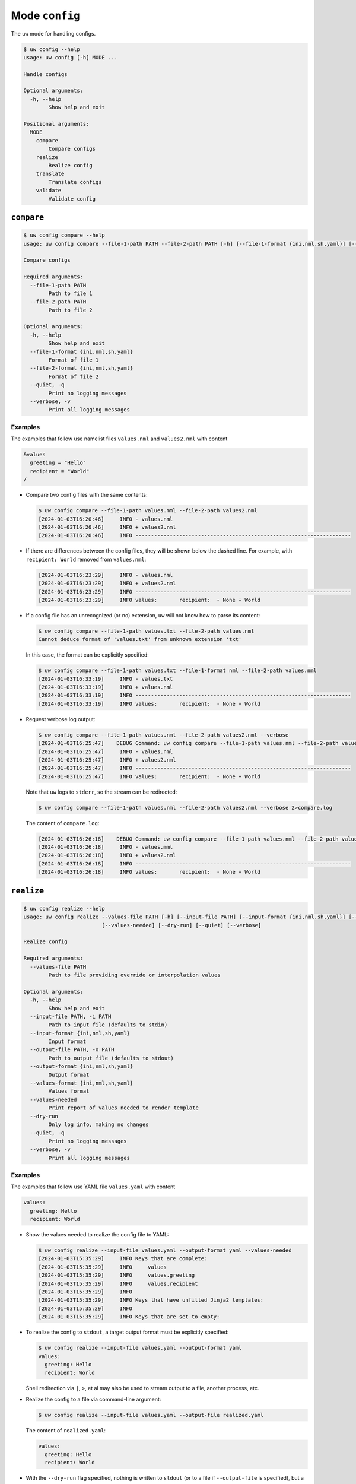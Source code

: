 Mode ``config``
===============

The ``uw`` mode for handling configs.

.. code:: sh

  $ uw config --help
  usage: uw config [-h] MODE ...

  Handle configs

  Optional arguments:
    -h, --help
          Show help and exit

  Positional arguments:
    MODE
      compare
          Compare configs
      realize
          Realize config
      translate
          Translate configs
      validate
          Validate config

.. _compare_configs_cli_examples:

``compare``
-----------

.. code:: sh

  $ uw config compare --help
  usage: uw config compare --file-1-path PATH --file-2-path PATH [-h] [--file-1-format {ini,nml,sh,yaml}] [--file-2-format {ini,nml,sh,yaml}] [--quiet] [--verbose]

  Compare configs

  Required arguments:
    --file-1-path PATH
          Path to file 1
    --file-2-path PATH
          Path to file 2

  Optional arguments:
    -h, --help
          Show help and exit
    --file-1-format {ini,nml,sh,yaml}
          Format of file 1
    --file-2-format {ini,nml,sh,yaml}
          Format of file 2
    --quiet, -q
          Print no logging messages
    --verbose, -v
          Print all logging messages


Examples
~~~~~~~~

The examples that follow use namelist files ``values.nml`` and ``values2.nml`` with content

.. code:: sh

  &values
    greeting = "Hello"
    recipient = "World"
  /


* Compare two config files with the same contents:

  .. code:: sh

    $ uw config compare --file-1-path values.mml --file-2-path values2.nml
    [2024-01-03T16:20:46]     INFO - values.nml
    [2024-01-03T16:20:46]     INFO + values2.nml
    [2024-01-03T16:20:46]     INFO ---------------------------------------------------------------------


* If there are differences between the config files, they will be shown below the dashed line. For example, with ``recipient: World`` removed from ``values.nml``:

  .. code:: sh

    [2024-01-03T16:23:29]     INFO - values.nml
    [2024-01-03T16:23:29]     INFO + values2.nml
    [2024-01-03T16:23:29]     INFO ---------------------------------------------------------------------
    [2024-01-03T16:23:29]     INFO values:       recipient:  - None + World


* If a config file has an unrecognized (or no) extension, ``uw`` will not know how to parse its content:

  .. code:: sh

    $ uw config compare --file-1-path values.txt --file-2-path values.nml
    Cannot deduce format of 'values.txt' from unknown extension 'txt'

  In this case, the format can be explicitly specified:

  .. code:: sh

    $ uw config compare --file-1-path values.txt --file-1-format nml --file-2-path values.nml
    [2024-01-03T16:33:19]     INFO - values.txt
    [2024-01-03T16:33:19]     INFO + values.nml
    [2024-01-03T16:33:19]     INFO ---------------------------------------------------------------------
    [2024-01-03T16:33:19]     INFO values:       recipient:  - None + World

* Request verbose log output:

  .. code:: sh

    $ uw config compare --file-1-path values.nml --file-2-path values2.nml --verbose
    [2024-01-03T16:25:47]    DEBUG Command: uw config compare --file-1-path values.nml --file-2-path values2.nml --verbose
    [2024-01-03T16:25:47]     INFO - values.nml
    [2024-01-03T16:25:47]     INFO + values2.nml
    [2024-01-03T16:25:47]     INFO ---------------------------------------------------------------------
    [2024-01-03T16:25:47]     INFO values:       recipient:  - None + World

  Note that ``uw`` logs to ``stderr``, so the stream can be redirected:

  .. code:: sh

    $ uw config compare --file-1-path values.nml --file-2-path values2.nml --verbose 2>compare.log

  The content of ``compare.log``:

  .. code:: sh

    [2024-01-03T16:26:18]    DEBUG Command: uw config compare --file-1-path values.nml --file-2-path values2.nml --verbose
    [2024-01-03T16:26:18]     INFO - values.mml
    [2024-01-03T16:26:18]     INFO + values2.nml
    [2024-01-03T16:26:18]     INFO ---------------------------------------------------------------------
    [2024-01-03T16:26:18]     INFO values:       recipient:  - None + World

.. _realize_configs_cli_examples:

``realize``
-----------

.. code:: sh

  $ uw config realize --help
  usage: uw config realize --values-file PATH [-h] [--input-file PATH] [--input-format {ini,nml,sh,yaml}] [--output-file PATH] [--output-format {ini,nml,sh,yaml}] [--values-format {ini,nml,sh,yaml}]
                           [--values-needed] [--dry-run] [--quiet] [--verbose]

  Realize config

  Required arguments:
    --values-file PATH
          Path to file providing override or interpolation values

  Optional arguments:
    -h, --help
          Show help and exit
    --input-file PATH, -i PATH
          Path to input file (defaults to stdin)
    --input-format {ini,nml,sh,yaml}
          Input format
    --output-file PATH, -o PATH
          Path to output file (defaults to stdout)
    --output-format {ini,nml,sh,yaml}
          Output format
    --values-format {ini,nml,sh,yaml}
          Values format
    --values-needed
          Print report of values needed to render template
    --dry-run
          Only log info, making no changes
    --quiet, -q
          Print no logging messages
    --verbose, -v
          Print all logging messages

Examples
~~~~~~~~

The examples that follow use YAML file ``values.yaml`` with content

.. code:: sh

  values:
    greeting: Hello
    recipient: World

* Show the values needed to realize the config file to YAML:

  .. code:: sh

    $ uw config realize --input-file values.yaml --output-format yaml --values-needed
    [2024-01-03T15:35:29]     INFO Keys that are complete:
    [2024-01-03T15:35:29]     INFO     values
    [2024-01-03T15:35:29]     INFO     values.greeting
    [2024-01-03T15:35:29]     INFO     values.recipient
    [2024-01-03T15:35:29]     INFO 
    [2024-01-03T15:35:29]     INFO Keys that have unfilled Jinja2 templates:
    [2024-01-03T15:35:29]     INFO 
    [2024-01-03T15:35:29]     INFO Keys that are set to empty:

* To realize the config to ``stdout``, a target output format must be explicitly specified:

  .. code:: sh

    $ uw config realize --input-file values.yaml --output-format yaml
    values:
      greeting: Hello
      recipient: World

  Shell redirection via ``|``, ``>``, et al may also be used to stream output to a file, another process, etc.

* Realize the config to a file via command-line argument:

  .. code:: sh

    $ uw config realize --input-file values.yaml --output-file realized.yaml

  The content of ``realized.yaml``:

  .. code:: sh

      values:
        greeting: Hello
        recipient: World

* With the ``--dry-run`` flag specified, nothing is written to ``stdout`` (or to a file if ``--output-file`` is specified), but a report of what would have been written is logged to ``stderr``:

  .. code:: sh

    $ uw config realize --input-file values.yaml --output-file realized.yaml --dry-run
    [2024-01-03T15:39:23]     INFO values:
      greeting: Hello
      recipient: World


* If an input file is read alone from ``stdin``, ``uw`` will not know how to parse its content:

  .. code:: sh

    $ cat values.yaml | uw config realize --output-file realized.yaml
    Specify --input-format when --input-file is not specified

* Read the config from ``stdin`` and realize to ``stdout``:

  .. code:: sh

    $ cat values.yaml | uw config realize --input-format yaml --output-format yaml
    values:
      greeting: Hello
      recipient: World


* If the config file has an unrecognized (or no) extension, ``uw`` will not know how to parse its content:

  .. code:: sh

    $ uw config realize --input-file values.txt --output-format yaml
    Cannot deduce format of 'values.txt' from unknown extension 'txt'

  In this case, the format can be explicitly specified:

  .. code:: sh

    $ uw config realize --input-file values.txt  --input-format yaml --output-format yaml
    values:
      greeting: Hello
      recipient: World


* Request verbose log output:

  .. code:: sh

    $ uw config realize --input-file values.yaml --output-format yaml --verbose
    [2024-01-03T15:56:28]    DEBUG Command: uw config realize --input-file values.yaml --output-format yaml --verbose
    [2024-01-03T15:56:28]    DEBUG Dereferencing, initial value: {'values': {'greeting': 'Hello', 'recipient': 'World'}}
    [2024-01-03T15:56:28]    DEBUG Rendering: {'values': {'greeting': 'Hello', 'recipient': 'World'}}
    [2024-01-03T15:56:28]    DEBUG Rendering: {'greeting': 'Hello', 'recipient': 'World'}
    [2024-01-03T15:56:28]    DEBUG Rendering: Hello
    [2024-01-03T15:56:28]    DEBUG Rendering: World
    [2024-01-03T15:56:28]    DEBUG Dereferencing, final value: {'values': {'greeting': 'Hello', 'recipient': 'World'}}
    values:
      greeting: Hello
      recipient: World

  Note that ``uw`` logs to ``stderr`` and writes non-log output to ``stdout``, so the streams can be redirected separately:

  .. code:: sh

    $ uw config realize --input-file values.yaml --output-format yaml --verbose >realized.yaml 2>realized.log

  The content of ``realized.yaml``:

  .. code:: sh

    values:
      greeting: Hello
      recipient: World

  The content of ``realized.log``:

  .. code:: sh

    [2024-01-03T15:58:07]    DEBUG Command: uw config realize --input-file values.yaml --output-format yaml --verbose
    [2024-01-03T15:58:07]    DEBUG Dereferencing, initial value: {'values': {'greeting': 'Hello', 'recipient': 'World'}}
    [2024-01-03T15:58:07]    DEBUG Rendering: {'values': {'greeting': 'Hello', 'recipient': 'World'}}
    [2024-01-03T15:58:07]    DEBUG Rendering: {'greeting': 'Hello', 'recipient': 'World'}
    [2024-01-03T15:58:07]    DEBUG Rendering: Hello
    [2024-01-03T15:58:07]    DEBUG Rendering: World
    [2024-01-03T15:58:07]    DEBUG Dereferencing, final value: {'values': {'greeting': 'Hello', 'recipient': 'World'}}

* It is important to note that ``uw`` does not allow invalid conversions. 

  For example, when attempting to generate an ``sh`` config from a depth-2 ``yaml``:

  .. code:: sh

    $ uw config realize --input-file values.yaml --output-format sh
    Cannot realize depth-2 config to type-'sh' config

  Note that ``ini`` and ``nml`` configs are, by definition, depth-2 configs, while ``sh`` configs are depth-1 and ``yaml`` configs have arbitrary depth.

.. _translate_configs_cli_examples:

``translate``
-------------

.. code:: sh

  $ uw config translate --help
  usage: uw config translate [-h] [--input-file PATH] [--input-format {atparse}] [--output-file PATH] [--output-format {jinja2}] [--dry-run] [--quiet] [--verbose]

  Translate configs

  Optional arguments:
    -h, --help
          Show help and exit
    --input-file PATH, -i PATH
          Path to input file (defaults to stdin)
    --input-format {atparse}
          Input format
    --output-file PATH, -o PATH
          Path to output file (defaults to stdout)
    --output-format {jinja2}
          Output format
    --dry-run
          Only log info, making no changes
    --quiet, -q
          Print no logging messages
    --verbose, -v
          Print all logging messages

Examples
~~~~~~~~

The examples that follow use atparse-formatted template file ``atparse.txt`` with content

.. code:: sh

  @[greeting], @[recipient]!

* Convert an atparse-formatted template file to Jinja2 format:

  .. code:: sh

    $ uw config translate --input-file atparse.txt --input-format atparse --output-format jinja2
    {{greeting}}, {{recipient}}!

  Shell redirection via ``|``, ``>``, et al may also be used to stream output to a file, another process, etc.

* Convert the template to a file via command-line argument:

  .. code:: sh

    $ uw config translate --input-file atparse.txt --input-format atparse --output-file jinja2.txt --output-format jinja2

  The content of ``jinja2.txt``:

  .. code:: sh

    {{greeting}}, {{recipient}}!

* With the ``--dry-run`` flag specified, nothing is written to ``stdout`` (or to a file if ``--output-file`` is specified), but a report of what would have been written is logged to ``stderr``:

  .. code:: sh

    $ uw config translate --input-file atparse.txt --input-format atparse --output-format jinja2 --dry-run
    [2024-01-03T16:41:13]     INFO {{greeting}}, {{recipient}}!


* If an input is read alone from ``stdin``, ``uw`` will not know how to parse its content as we must always specify the formats:

  .. code:: sh

    $ cat atparse.txt | uw config translate --input-format atparse --output-format jinja2
    {{greeting}}, {{recipient}}!


.. _validate_configs_cli_examples:

``validate``
------------

.. code:: sh

  $ uw config validate --help
  usage: uw config validate --schema-file PATH [-h] [--input-file PATH] [--quiet] [--verbose]

  Validate config

  Required arguments:
    --schema-file PATH
          Path to schema file to use for validation

  Optional arguments:
    -h, --help
          Show help and exit
    --input-file PATH, -i PATH
          Path to input file (defaults to stdin)
    --quiet, -q
          Print no logging messages
    --verbose, -v
          Print all logging messages

Examples
~~~~~~~~

The examples that follow use JSON Schema file ``schema.jsonschema`` with content

.. code:: json

  {
    "$schema": "http://json-schema.org/draft-07/schema#",
    "type": "object",
    "properties": {
      "values": {
        "type": "object",
        "properties": {
          "greeting": {
            "type": "string"
          },
          "recipient": {
            "type": "string"
          }
        },
        "required": ["greeting", "recipient"],
        "additionalProperties": false
      }
    },
    "required": ["values"],
    "additionalProperties": false
  }

and YAML file ``values.yaml`` with content

.. code:: sh

  values:
    greeting: Hello
    recipient: World

* Validate a YAML config against a given JSON schema:

  .. code:: sh

    $ uw config validate --schema-file schema.jsonschema --input-file values.yaml
    [2024-01-03T17:23:07]     INFO 0 UW schema-validation errors found

  Shell redirection via ``|``, ``>``, et al may also be used to stream output to a file, another process, etc.


* Read the config from ``stdin`` and print validation results to ``stdout``:

  .. code:: sh

    $ cat values.yaml | uw config validate --schema-file schema.jsonschema
    [2024-01-03T17:26:29]     INFO 0 UW schema-validation errors found


* However, reading the schema from ``stdin`` is **not** supported:

  .. code:: sh

    $ cat schema.jsonschema | uw config validate --input-file values.yaml
    uw config validate: error: the following arguments are required: --schema-file

* If a config fails validation, differences from the schema will be displayed. For example, with ``recipient: World`` removed from ``values.yaml``:

  .. code:: sh

    $ uw config validate --schema-file schema.jsonschema --input-file values.yaml
    [2024-01-03T17:31:19]    ERROR 1 schema-validation error found
    [2024-01-03T17:31:19]    ERROR 'recipient' is a required property
    [2024-01-03T17:31:19]    ERROR 
    [2024-01-03T17:31:19]    ERROR Failed validating 'required' in schema['properties']['values']:
    [2024-01-03T17:31:19]    ERROR     {'additionalProperties': False,
    [2024-01-03T17:31:19]    ERROR      'properties': {'greeting': {'type': 'string'},
    [2024-01-03T17:31:19]    ERROR                     'recipient': {'type': 'string'}},
    [2024-01-03T17:31:19]    ERROR      'required': ['greeting', 'recipient'],
    [2024-01-03T17:31:19]    ERROR      'type': 'object'}
    [2024-01-03T17:31:19]    ERROR 
    [2024-01-03T17:31:19]    ERROR On instance['values']:
    [2024-01-03T17:31:19]    ERROR     {'greeting': 'Hello'}

* Request verbose log output:

  .. code:: sh

    $ uw config validate --schema-file schema.jsonschema --input-file values.yaml --verbose
    [2024-01-03T17:29:46]    DEBUG Command: uw config validate --schema-file schema.jsonschema --input-file values.yaml --verbose
    [2024-01-03T17:29:46]    DEBUG Dereferencing, initial value: {'values': {'greeting': 'Hello', 'recipient': 'World'}}
    [2024-01-03T17:29:46]    DEBUG Rendering: {'values': {'greeting': 'Hello', 'recipient': 'World'}}
    [2024-01-03T17:29:46]    DEBUG Rendering: {'greeting': 'Hello', 'recipient': 'World'}
    [2024-01-03T17:29:46]    DEBUG Rendering: Hello
    [2024-01-03T17:29:46]    DEBUG Rendering: World
    [2024-01-03T17:29:46]    DEBUG Dereferencing, final value: {'values': {'greeting': 'Hello', 'recipient': 'World'}}
    [2024-01-03T17:29:46]     INFO 0 schema-validation errors found

  Note that ``uw`` logs to ``stderr``, so the stream can be redirected:

  .. code:: sh

    $ uw config validate --schema-file schema.jsonschema --input-file values.yaml --verbose 2>validate.log

  The content of ``validate.log``:

  .. code:: sh

    [2024-01-03T17:30:49]    DEBUG Command: uw config validate --schema-file schema.jsonschema --input-file values.yaml --verbose
    [2024-01-03T17:30:49]    DEBUG Dereferencing, initial value: {'values': {'greeting': 'Hello', 'recipient': 'World'}}
    [2024-01-03T17:30:49]    DEBUG Rendering: {'values': {'greeting': 'Hello', 'recipient': 'World'}}
    [2024-01-03T17:30:49]    DEBUG Rendering: {'greeting': 'Hello', 'recipient': 'World'}
    [2024-01-03T17:30:49]    DEBUG Rendering: Hello
    [2024-01-03T17:30:49]    DEBUG Rendering: World
    [2024-01-03T17:30:49]    DEBUG Dereferencing, final value: {'values': {'greeting': 'Hello', 'recipient': 'World'}}
    [2024-01-03T17:30:49]     INFO 0 schema-validation errors found
